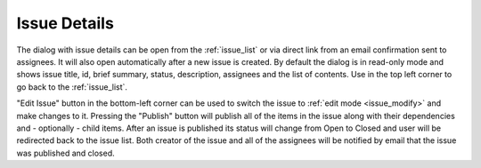 .. _issue_details:

Issue Details
=============

.. |backicon| image:: images/issues/icon-back-to-dialog.png
.. image:: images/issues/publishing-issues-existing.png

The dialog with issue details can be open from the :ref:`issue_list` or via direct link from an email confirmation sent to assignees.
It will also open automatically after a new issue is created.
By default the dialog is in read-only mode and shows issue title, id, brief summary, status, description, assignees and the list of contents.
Use |backicon| in the top left corner to go back to the :ref:`issue_list`.

"Edit Issue" button in the bottom-left corner can be used to switch the issue to :ref:`edit mode <issue_modify>` and make changes to it.
Pressing the "Publish" button will publish all of the items in the issue along with their dependencies and - optionally - child items.
After an issue is published its status will change from Open to Closed and user will be redirected back to the issue list.
Both creator of the issue and all of the assignees will be notified by email that the issue was published and closed.
